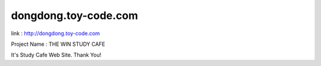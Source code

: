 ###################
dongdong.toy-code.com
###################

link : http://dongdong.toy-code.com

Project Name : THE WIN STUDY CAFE

It's Study Cafe Web Site. Thank You!
